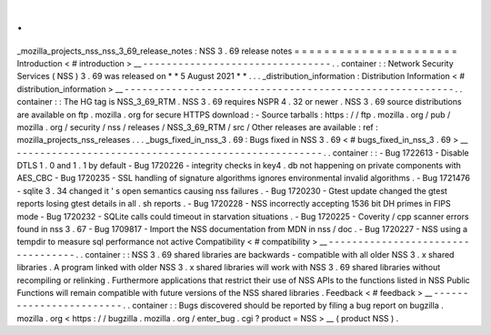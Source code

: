 .
.
_mozilla_projects_nss_nss_3_69_release_notes
:
NSS
3
.
69
release
notes
=
=
=
=
=
=
=
=
=
=
=
=
=
=
=
=
=
=
=
=
=
=
Introduction
<
#
introduction
>
__
-
-
-
-
-
-
-
-
-
-
-
-
-
-
-
-
-
-
-
-
-
-
-
-
-
-
-
-
-
-
-
-
.
.
container
:
:
Network
Security
Services
(
NSS
)
3
.
69
was
released
on
*
*
5
August
2021
*
*
.
.
.
_distribution_information
:
Distribution
Information
<
#
distribution_information
>
__
-
-
-
-
-
-
-
-
-
-
-
-
-
-
-
-
-
-
-
-
-
-
-
-
-
-
-
-
-
-
-
-
-
-
-
-
-
-
-
-
-
-
-
-
-
-
-
-
-
-
-
-
-
-
-
-
.
.
container
:
:
The
HG
tag
is
NSS_3_69_RTM
.
NSS
3
.
69
requires
NSPR
4
.
32
or
newer
.
NSS
3
.
69
source
distributions
are
available
on
ftp
.
mozilla
.
org
for
secure
HTTPS
download
:
-
Source
tarballs
:
https
:
/
/
ftp
.
mozilla
.
org
/
pub
/
mozilla
.
org
/
security
/
nss
/
releases
/
NSS_3_69_RTM
/
src
/
Other
releases
are
available
:
ref
:
mozilla_projects_nss_releases
.
.
.
_bugs_fixed_in_nss_3
.
69
:
Bugs
fixed
in
NSS
3
.
69
<
#
bugs_fixed_in_nss_3
.
69
>
__
-
-
-
-
-
-
-
-
-
-
-
-
-
-
-
-
-
-
-
-
-
-
-
-
-
-
-
-
-
-
-
-
-
-
-
-
-
-
-
-
-
-
-
-
-
-
-
-
-
-
-
-
.
.
container
:
:
-
Bug
1722613
-
Disable
DTLS
1
.
0
and
1
.
1
by
default
-
Bug
1720226
-
integrity
checks
in
key4
.
db
not
happening
on
private
components
with
AES_CBC
-
Bug
1720235
-
SSL
handling
of
signature
algorithms
ignores
environmental
invalid
algorithms
.
-
Bug
1721476
-
sqlite
3
.
34
changed
it
'
s
open
semantics
causing
nss
failures
.
-
Bug
1720230
-
Gtest
update
changed
the
gtest
reports
losing
gtest
details
in
all
.
sh
reports
.
-
Bug
1720228
-
NSS
incorrectly
accepting
1536
bit
DH
primes
in
FIPS
mode
-
Bug
1720232
-
SQLite
calls
could
timeout
in
starvation
situations
.
-
Bug
1720225
-
Coverity
/
cpp
scanner
errors
found
in
nss
3
.
67
-
Bug
1709817
-
Import
the
NSS
documentation
from
MDN
in
nss
/
doc
.
-
Bug
1720227
-
NSS
using
a
tempdir
to
measure
sql
performance
not
active
Compatibility
<
#
compatibility
>
__
-
-
-
-
-
-
-
-
-
-
-
-
-
-
-
-
-
-
-
-
-
-
-
-
-
-
-
-
-
-
-
-
-
-
.
.
container
:
:
NSS
3
.
69
shared
libraries
are
backwards
-
compatible
with
all
older
NSS
3
.
x
shared
libraries
.
A
program
linked
with
older
NSS
3
.
x
shared
libraries
will
work
with
NSS
3
.
69
shared
libraries
without
recompiling
or
relinking
.
Furthermore
applications
that
restrict
their
use
of
NSS
APIs
to
the
functions
listed
in
NSS
Public
Functions
will
remain
compatible
with
future
versions
of
the
NSS
shared
libraries
.
Feedback
<
#
feedback
>
__
-
-
-
-
-
-
-
-
-
-
-
-
-
-
-
-
-
-
-
-
-
-
-
-
.
.
container
:
:
Bugs
discovered
should
be
reported
by
filing
a
bug
report
on
bugzilla
.
mozilla
.
org
<
https
:
/
/
bugzilla
.
mozilla
.
org
/
enter_bug
.
cgi
?
product
=
NSS
>
__
(
product
NSS
)
.
